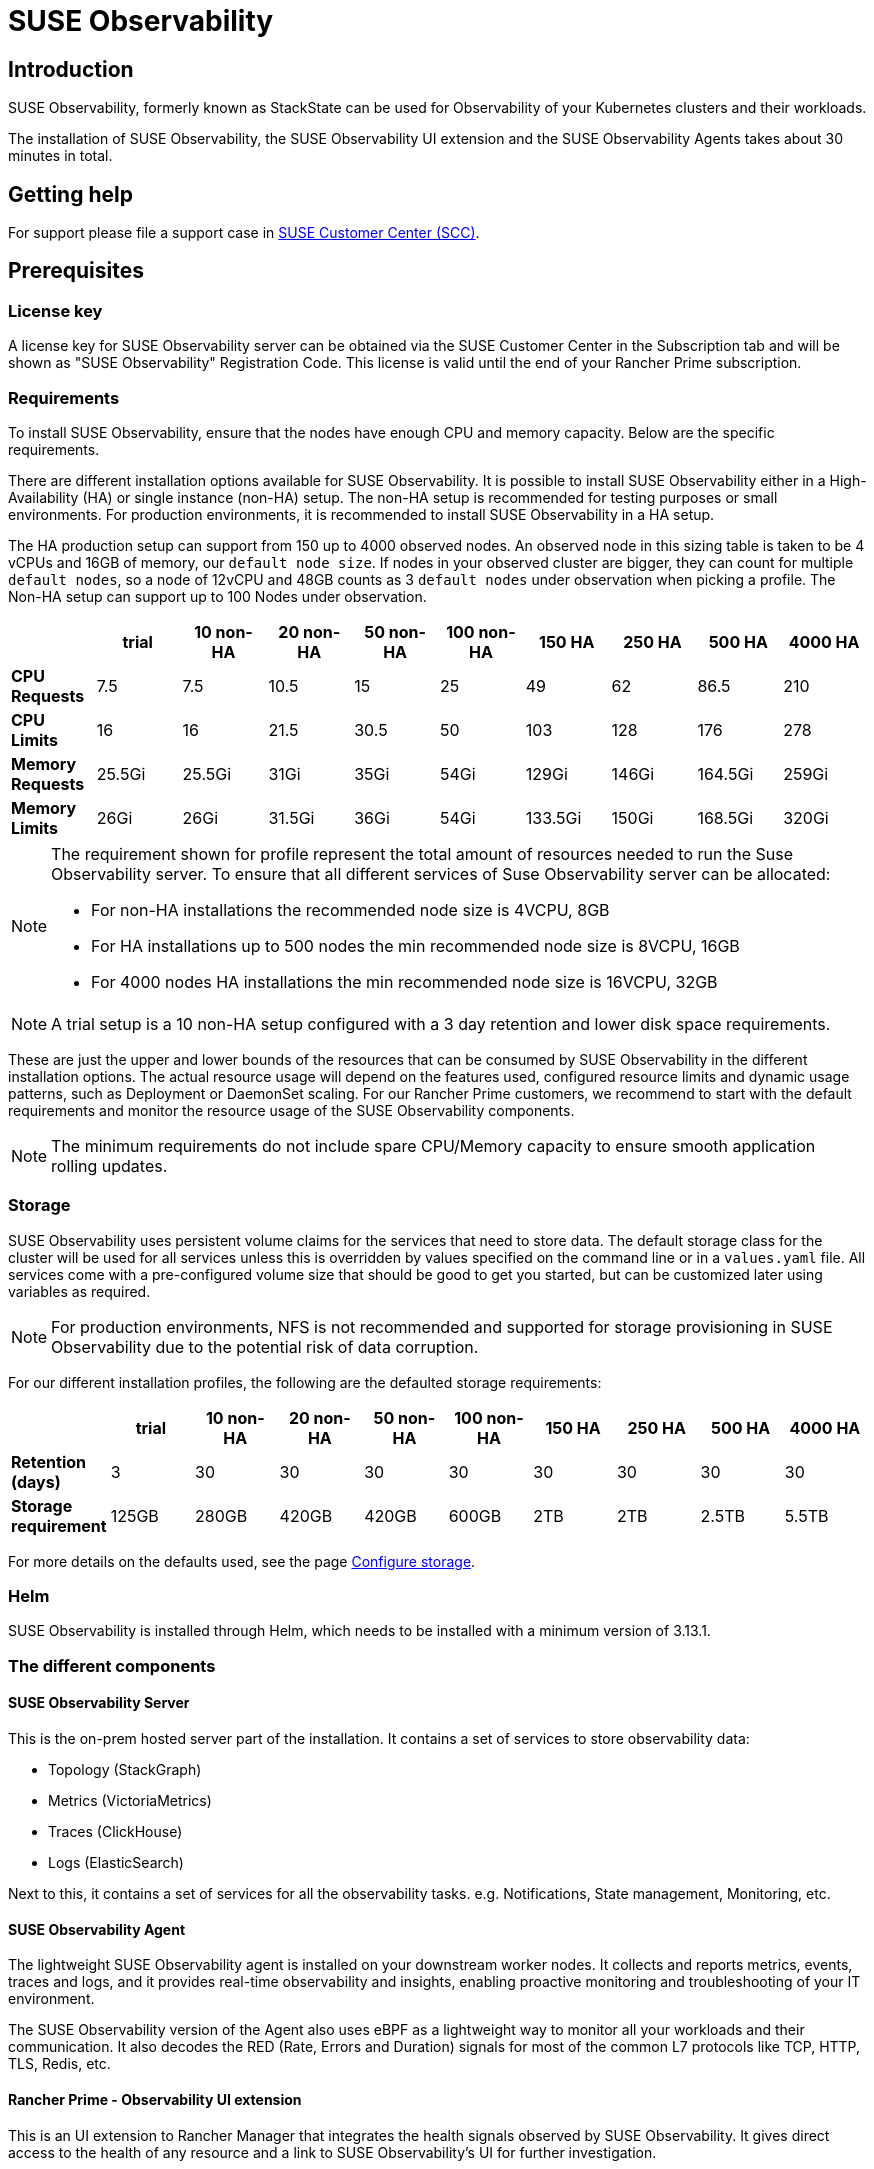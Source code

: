= SUSE Observability
:description: SUSE Observability

== Introduction

SUSE Observability, formerly known as StackState can be used for Observability of your Kubernetes clusters and their workloads.

The installation of SUSE Observability, the SUSE Observability UI extension and the SUSE Observability Agents takes about 30 minutes in total.

== Getting help

For support please file a support case in https://scc.suse.com/[SUSE Customer Center (SCC)].

== Prerequisites

=== License key

A license key for SUSE Observability server can be obtained via the SUSE Customer Center in the Subscription tab and will be shown as "SUSE Observability" Registration Code. This license is valid until the end of your Rancher Prime subscription.

=== Requirements

To install SUSE Observability, ensure that the nodes have enough CPU and memory capacity. Below are the specific requirements.

There are different installation options available for SUSE Observability. It is possible to install SUSE Observability either in a High-Availability (HA) or single instance (non-HA) setup. The non-HA setup is recommended for testing purposes or small environments. For production environments, it is recommended to install SUSE Observability in a HA setup.

The HA production setup can support from 150 up to 4000 observed nodes. An observed node in this sizing table is taken to be 4 vCPUs and 16GB of memory, our `default node size`.
If nodes in your observed cluster are bigger, they can count for multiple `default nodes`, so a node of 12vCPU and 48GB counts as 3 `default nodes` under observation when picking
a profile.
The Non-HA setup can support up to 100 Nodes under observation.

|===
|  | trial | 10 non-HA | 20 non-HA | 50 non-HA | 100 non-HA | 150 HA | 250 HA | 500 HA | 4000 HA

| *CPU Requests*
| 7.5
| 7.5
| 10.5
| 15
| 25
| 49
| 62
| 86.5
| 210

| *CPU Limits*
| 16
| 16
| 21.5
| 30.5
| 50
| 103
| 128
| 176
| 278

| *Memory Requests*
| 25.5Gi
| 25.5Gi
| 31Gi
| 35Gi
| 54Gi
| 129Gi
| 146Gi
| 164.5Gi
| 259Gi

| *Memory Limits*
| 26Gi
| 26Gi
| 31.5Gi
| 36Gi
| 54Gi
| 133.5Gi
| 150Gi
| 168.5Gi
| 320Gi
|===

[NOTE]
====
The requirement shown for profile represent the total amount of resources needed to run the Suse Observability server.
To ensure that all different services of Suse Observability server can be allocated:

* For non-HA installations the recommended node size is 4VCPU, 8GB
* For HA installations up to 500 nodes the min recommended node size is 8VCPU, 16GB
* For 4000 nodes HA installations the min recommended node size is 16VCPU, 32GB
====


[NOTE]
====
A trial setup is a 10 non-HA setup configured with a 3 day retention and lower disk space requirements.
====


These are just the upper and lower bounds of the resources that can be consumed by SUSE Observability in the different installation options. The actual resource usage will depend on the features used, configured resource limits and dynamic usage patterns, such as Deployment or DaemonSet scaling. For our Rancher Prime customers, we recommend to start with the default requirements and monitor the resource usage of the SUSE Observability components.

[NOTE]
====
The minimum requirements do not include spare CPU/Memory capacity to ensure smooth application rolling updates.
====


=== Storage

SUSE Observability uses persistent volume claims for the services that need to store data. The default storage class for the cluster will be used for all services unless this is overridden by values specified on the command line or in a `values.yaml` file. All services come with a pre-configured volume size that should be good to get you started, but can be customized later using variables as required.

[NOTE]
====
For production environments, NFS is not recommended and supported for storage provisioning in SUSE Observability due to the potential risk of data corruption.
====


For our different installation profiles, the following are the defaulted storage requirements:

|===
|  | trial | 10 non-HA | 20 non-HA | 50 non-HA | 100 non-HA | 150 HA | 250 HA | 500 HA | 4000 HA

| *Retention (days)*
| 3
| 30
| 30
| 30
| 30
| 30
| 30
| 30
| 30

| *Storage requirement*
| 125GB
| 280GB
| 420GB
| 420GB
| 600GB
| 2TB
| 2TB
| 2.5TB
| 5.5TB
|===

For more details on the defaults used, see the page xref:/setup/install-stackstate/kubernetes_openshift/storage.adoc[Configure storage].

=== Helm

SUSE Observability is installed through Helm, which needs to be installed with a minimum version of 3.13.1.

=== The different components

==== SUSE Observability Server

This is the on-prem hosted server part of the installation. It contains a set of services to store observability data:

* Topology (StackGraph)
* Metrics (VictoriaMetrics)
* Traces (ClickHouse)
* Logs (ElasticSearch)

Next to this, it contains a set of services for all the observability tasks. e.g. Notifications, State management, Monitoring, etc.

==== SUSE Observability Agent

The lightweight SUSE Observability agent is installed on your downstream worker nodes. It collects and reports metrics, events, traces and logs, and it provides real-time observability and insights, enabling proactive monitoring and troubleshooting of your IT environment.

The SUSE Observability version of the Agent also uses eBPF as a lightweight way to monitor all your workloads and their communication. It also decodes the RED (Rate, Errors and Duration) signals for most of the common L7 protocols like TCP, HTTP, TLS, Redis, etc.

==== Rancher Prime - Observability UI extension

This is an UI extension to Rancher Manager that integrates the health signals observed by SUSE Observability. It gives direct access to the health of any resource and a link to SUSE Observability's UI for further investigation.

=== Where to install SUSE Observability server

SUSE Observability server should be installed in its own downstream cluster intended for Observability. See the below picture for reference.

For SUSE Observability to be able to work properly it needs:

* https://ranchermanager.docs.rancher.com/how-to-guides/new-user-guides/manage-clusters/create-kubernetes-persistent-storage[Kubernetes Persistent Storage] to be available in the observability cluster to store metrics, events, etc.
* the observability cluster to support a way to expose SUSE Observability on an HTTPS URL to Rancher, SUSE Observability users and the SUSE Observability agent. This can be done via an Ingress configuration using an ingress controller, alternatively a (cloud) loadbalancer for the SUSE Observability services could do this too, for more information see the https://ranchermanager.docs.rancher.com/how-to-guides/new-user-guides/kubernetes-resources-setup/load-balancer-and-ingress-controller[Rancher docs].

image::k8s/prime/SUSEObservabilityDeployment.png[Architecture]

=== Pre-Installation

Before installing the SUSE Observability server a default storage class must be set up in the cluster where the SUSE Observability server will be installed:

* *For k3s*: The local-path storage class of type rancher.io/local-path is created by default.
* *For EKS, AKS, GKE* a storage class is set by default
* *For RKE2 Node Drivers*: No storage class is created by default. You will need to create one before installing SUSE Observability.

== Installing SUSE Observability

[NOTE]
====
*Good to know*

If you created the cluster using Rancher Manager and would like to run the provisioning commands below from a local terminal instead of in the web terminal, just copy or download the kubeconfig from the cluster dashboard, see image below, and paste it (or place the downloaded file) into a file that you can easily find e.g. ~/.kube/config-rancher and set the environment variable KUBECONFIG=$HOME/.kube/config-rancher
====


image::k8s/prime/rancher_cluster_dashboard.png[Rancher]

After meeting the prerequisites you can proceed with the installation. The installation is NOT YET AVAILABLE from the app store. Instead, you can install SUSE Observability via the kubectl shell of the cluster.

You can now follow the instruction below for a HA or NON-HA setup.

[NOTE]
====
Be aware upgrading or downgrading from HA to NON-HA and vice-versa is not yet supported.
====


=== Installation

. Get the helm chart
+
.helm_repo.sh
[,text]
----
helm repo add suse-observability https://charts.rancher.com/server-charts/prime/suse-observability
helm repo update
----
+
. Command to generate helm chart values files:
+
.helm_template.sh
[,text]
----
export VALUES_DIR=.
helm template \
  --set license='<your license>' \
  --set baseUrl='<suse-observability-base-url>' \
  --set sizing.profile='<sizing.profile>' \
  suse-observability-values \
  suse-observability/suse-observability-values --output-dir $VALUES_DIR
----


The `baseUrl` must be the URL via which SUSE Observability will be accessible to Rancher, users, and the SUSE Observability agent. The URL must include the scheme, for example `+https://observability.internal.mycompany.com+`. See also <<_accessing_suse_observability,accessing SUSE Observability>>.

The `sizing.profile` should be one of trial, 10-nonha, 20-nonha, 50-nonha, 100-nonha, 150-ha, 250-ha, 500-ha. Based on this profiles the `sizing_values.yaml` file is generated containing default sizes for the SUSE Observability resources and configuration to be deployed on an Ha or NonHa mode. E.g. 10-nonha will produce a `sizing_values.yaml` meant to deploy a NonHa SUSE Observability instance to observe a 10 node cluster in a Non High Available mode. Currently moving from a nonha to an ha environment is not possible, so if you expect that your environment willrequire to observe around 150 nodes then better to go with ha immediately.

This command generates the files `$VALUES_DIR/suse-observability-values/templates/baseConfig_values.yaml`, `$VALUES_DIR/suse-observability-values/templates/sizing_values.yaml`, and `$VALUES_DIR/suse-observability-values/templates/affinity_values.yaml` containing the necessary configuration to install the SUSE Observability Helm Chart.

[NOTE]
====
The SUSE Observability administrator password will be autogenerated by the above command and are output as comments in the generated `basicConfig.yaml` file. For more info, see xref:/setup/security/authentication/single_password.adoc[single password].
The actual values contain the `bcrypt` hashes of those passwords so that they're securely stored in the Helm release in the cluster.
====


[warn]
====
Using a single default password is great to get started with SUSE Observability, but for a production setup xref:/setup/security/authentication/authentication_options.adoc[more secure authentication options] are available.
====


[NOTE]
====
Store the generated `basicConfig.yaml`, `sizing_values.yaml` and `affinity_values.yaml` files safely. You can reuse these files for upgrades, which saves time and ensures that SUSE Observability continues to use the same API key. This is desirable as it means Agents and other data providers for SUSE Observability won't need to be updated.
The files can be regenerated independently using the switches `basicConfig.generate=false` and `sizing.generate=false` to disable any of them while keeping the previously generated version of the file in the `output-dir`.
====

[NOTE]
====
The SUSE Observability Values chart generates affinity configurations you can use with the main SUSE Observability chart to control pod scheduling behavior. Refer to xref:/setup/install-stackstate/kubernetes_openshift/affinity.adoc[Configure Kubernetes Affinities]) for more information.
====


. Deploy the SUSE Observability helm chart with the generated values:

.helm_deploy.sh
[,text]
----
helm upgrade --install \
    --namespace suse-observability \
    --create-namespace \
    --values $VALUES_DIR/suse-observability-values/templates/baseConfig_values.yaml \
    --values $VALUES_DIR/suse-observability-values/templates/sizing_values.yaml \
    --values $VALUES_DIR/suse-observability-values/templates/affinity_values.yaml \
    suse-observability \
    suse-observability/suse-observability
----


== Accessing SUSE Observability

The SUSE Observability Helm chart has support for creating an Ingress resource to make SUSE Observability accessible outside of the cluster. Follow xref:/setup/install-stackstate/kubernetes_openshift/ingress.adoc[these instructions] to set that up when you have an ingress controller in the cluster. Make sure that the resulting URL uses TLS with a valid, not self-signed, certificate.

If you prefer to use a load balancer instead of ingress, expose the `suse-observability-router` service. The URL for the loadbalancer needs to use a valid, not self-signed, TLS certificate.

== Installing UI extensions

To install UI extensions, enable the UI extensions from the rancher UI

image::k8s/prime/ui_extensions.png[Install]

After enabling UI extensions, follow these steps:

. Navigate to extensions on the rancher UI and under the "Available" section of extensions, you will find the Observability extension.
. Install the Observability extension.
. Once installed, on the left panel of the rancher UI, the _SUSE Observability_ section appears.
. Navigate to the _SUSE Observability_ section and select "configurations". In this section, you can add the SUSE Observability server details and connect it.
. Follow the instructions as mentioned in _Obtain a service token_ section below and fill in the details.

=== Obtain a service token:

. Log into the SUSE Observability instance.
. From the top left corner, select CLI.
. Note the API token and install SUSE Observability cli on your local machine.
. Create a service token by running


----
sts service-token create --name suse-observability-extension --roles stackstate-k8s-troubleshooter
----


=== SUSE Observability Rancher UI extension compatibility matrix

|===
| UI Extension Version | Supported Rancher Version

| 0.x.x
| 2.8

| 1.x.x
| 2.9

| 2.x.x
| 2.10 +
2.11
|===

== Installing the SUSE Observability Agent

. In the SUSE Observability UI open the main menu and select StackPacks.
. Select the Kubernetes StackPack.
. Click on new instance and provide the cluster name of the downstream cluster which you are adding. Make sure you match the name of the Rancher cluster with the name provided here. Click install.
. In the list of instructions find the section that matches your cluster best
. Execute the instructions provided to install the agent, these can be run in the `kubectl shell` that you can open for your cluster via the Rancher UI. But it can also be run from a local machine if it has Helm installed and is authorized to connect to the cluster.
. After you install the agent, the cluster can be seen within the SUSE Observability UI as well as the _SUSE Rancher - Observability UI extension_.

== Required privileges

The deployment of the SUSE Observability agent requires the following system privileges:

. `hostPID: true`: This privilege is required to associate process identifiers (PIDs) with their corresponding control groups (cgroups). This association is essential for accurately mapping processes to their respective containers.
. `securityContext.privileged: true`: This elevated privilege is required for several critical functions. Primarily, it permits the agent to inject eBPF (extended Berkeley Packet Filter) programs into each network namespace for monitoring purposes. It is also necessary for reading the connection tracking (conntrack) tables across all network namespaces. While this list is not exhaustive, future development aims to replace this broad privilege with more granular Linux capabilities where feasible.
Furthermore, the agent requires container runtime sockets to be mounted within its pod. This configuration is essential as it facilitates direct communication with the container runtime daemons, which is a prerequisite for scraping metrics and metadata from all containers on the host system.

== Single Sign On

To enable Single sign-on with your own authentication provider please xref:/setup/security/authentication/authentication_options.adoc[see here].

== Frequently asked questions & Observations:

. Is it mandatory to install a SUSE Observability agent before proceeding with adding the UI extension?
 ** No this is not mandatory, the UI extension can be installed independent.
. Is it mandatory to install SUSE Observability Server before we proceed with UI extensions?
 ** Yes this is not mandatory since you need to provide a SUSE Observability endpoint in the configuration
. Can we install SUSE Observability on a local cluster or on a downstream cluster?
 ** Both options are possible.
. To monitor the downstream clusters, should we install the SUSE Observability agent from the app store or add a new instance from the SUSE Observability UI?
 ** Both options are possible depending on users preference.

== Open Issues

. When you uninstall and reinstall the UI extensions for Observability, we noticed that service token is not deleted and is reused upon reinstallation. Whenever we uninstall the extensions, service token should be removed.
 ** This information should be deleted when the UI extensions are uninstalled.
. After the extensions are installed, the SUSE Observability UI opens in the same tab as the Rancher UI.
 ** You can use shift-click to open in a new tab, this will become the default behaviour
. Be aware upgrading or downgrading from HA to NON-HA and vice-versa is not yet supported.

